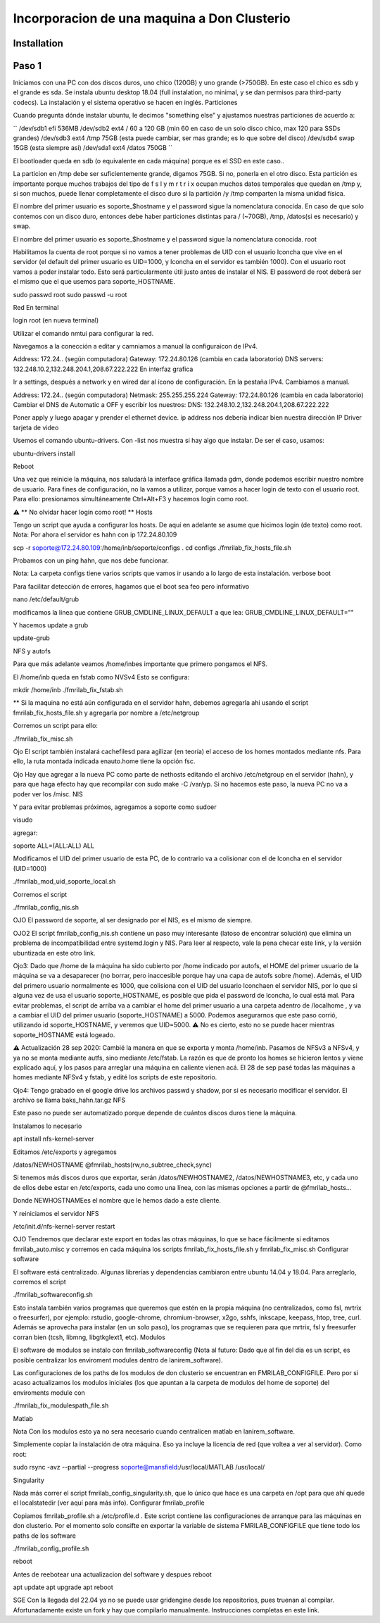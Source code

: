 =====
Incorporacion de una maquina a Don Clusterio
=====

.. _installation:

Installation
------------

Paso 1
------

Iniciamos con una PC con dos discos duros, uno chico (120GB) y uno grande (>750GB). En este caso el chico es sdb y el grande es sda. Se instala ubuntu desktop 18.04 (full instalation, no minimal, y se dan permisos para third-party codecs). La instalación y el sistema operativo se hacen en inglés.
Particiones

Cuando pregunta dónde instalar ubuntu, le decimos "something else" y ajustamos nuestras particiones de acuerdo a:

``
/dev/sdb1	efi				536MB
/dev/sdb2	ext4	/		60 a 120 GB (min 60 en caso de un solo disco chico, max 120 para SSDs grandes)
/dev/sdb3 	ext4	/tmp	75GB (esta puede cambiar, ser mas grande; es lo que sobre del disco)
/dev/sdb4   swap			15GB (esta siempre asi)
/dev/sda1	ext4	/datos	750GB
``

El bootloader queda en sdb (o equivalente en cada máquina) porque es el SSD en este caso..

La particion en /tmp debe ser suficientemente grande, digamos 75GB. Si no, ponerla en el otro disco. Esta partición es importante porque muchos trabajos del tipo de f s l y m r t r i x ocupan muchos datos temporales que quedan en /tmp y, si son muchos, puede llenar completamente el disco duro si la partición /y /tmp comparten la misma unidad física.

El nombre del primer usuario es soporte_$hostname y el password sigue la nomenclatura conocida. En caso de que solo contemos con un disco duro, entonces debe haber particiones distintas para / (~70GB), /tmp, /datos(si es necesario) y swap.

El nombre del primer usuario es soporte_$hostname y el password sigue la nomenclatura conocida.
root

Habilitamos la cuenta de root porque si no vamos a tener problemas de UID con el usuario lconcha que vive en el servidor (el default del primer usuario es UID=1000, y lconcha en el servidor es también 1000). Con el usuario root vamos a poder instalar todo. Esto será particularmente útil justo antes de instalar el NIS. El password de root deberá ser el mismo que el que usemos para soporte_HOSTNAME.

sudo passwd root
sudo passwd -u root

Red
En terminal

login root (en nueva terminal)

Utilizar el comando nmtui para configurar la red.

Navegamos a la conección a editar y camniamos a manual la configuraicon de IPv4.

Address: 172.24.. (según computadora) Gateway: 172.24.80.126 (cambia en cada laboratorio) DNS servers: 132.248.10.2,132.248.204.1,208.67.222.222
En interfaz grafica

Ir a settings, después a network y en wired dar al ícono de configuración. En la pestaña IPv4. Cambiamos a manual.

Address: 172.24.. (según computadora) Netmask: 255.255.255.224 Gateway: 172.24.80.126 (cambia en cada laboratorio) Cambiar el DNS de Automatic a OFF y escribir los nuestros: DNS: 132.248.10.2,132.248.204.1,208.67.222.222

Poner apply y luego apagar y prender el ethernet device. ip address nos debería indicar bien nuestra dirección IP
Driver tarjeta de video

Usemos el comando ubuntu-drivers. Con -list nos muestra si hay algo que instalar. De ser el caso, usamos:

ubuntu-drivers install

Reboot

Una vez que reinicie la máquina, nos saludará la interface gráfica llamada gdm, donde podemos escribir nuestro nombre de usuario. Para fines de configuración, no la vamos a utilizar, porque vamos a hacer login de texto con el usuario root. Para ello: presionamos simultáneamente Ctrl+Alt+F3 y hacemos login como root.

⚠️ ** No olvidar hacer login como root! **
Hosts

Tengo un script que ayuda a configurar los hosts. De aquí en adelante se asume que hicimos login (de texto) como root. Nota: Por ahora el servidor es hahn con ip 172.24.80.109

scp -r soporte@172.24.80.109:/home/inb/soporte/configs .
cd configs
./fmrilab_fix_hosts_file.sh

Probamos con un ping hahn, que nos debe funcionar.

Nota: La carpeta configs tiene varios scripts que vamos ir usando a lo largo de esta instalación.
verbose boot

Para facilitar detección de errores, hagamos que el boot sea feo pero informativo

nano /etc/default/grub

modificamos la línea que contiene GRUB_CMDLINE_LINUX_DEFAULT a que lea: GRUB_CMDLINE_LINUX_DEFAULT=""

Y hacemos update a grub

update-grub

NFS y autofs

Para que más adelante veamos /home/inbes importante que primero pongamos el NFS.

El /home/inb queda en fstab como NVSv4 Esto se configura:

mkdir /home/inb
./fmrilab_fix_fstab.sh

** Si la maquina no está aún configurada en el servidor hahn, debemos agregarla ahí usando el script fmrilab_fix_hosts_file.sh y agregarla por nombre a /etc/netgroup

Corremos un script para ello:

./fmrilab_fix_misc.sh

Ojo El script también instalará cachefilesd para agilizar (en teoría) el acceso de los homes montados mediante nfs. Para ello, la ruta montada indicada enauto.home tiene la opción fsc.

Ojo Hay que agregar a la nueva PC como parte de nethosts editando el archivo /etc/netgroup en el servidor (hahn), y para que haga efecto hay que recompilar con sudo make -C /var/yp. Si no hacemos este paso, la nueva PC no va a poder ver los /misc.
NIS

Y para evitar problemas próximos, agregamos a soporte como sudoer

visudo

agregar:

soporte ALL=(ALL:ALL) ALL

Modificamos el UID del primer usuario de esta PC, de lo contrario va a colisionar con el de lconcha en el servidor (UID=1000)

./fmrilab_mod_uid_soporte_local.sh

Corremos el script

./fmrilab_config_nis.sh

OJO El password de soporte, al ser designado por el NIS, es el mismo de siempre.

OJO2 El script fmrilab_config_nis.sh contiene un paso muy interesante (latoso de encontrar solución) que elimina un problema de incompatibilidad entre systemd.login y NIS. Para leer al respecto, vale la pena checar este link, y la versión ubuntizada en este otro link.

Ojo3: Dado que /home de la máquina ha sido cubierto por /home indicado por autofs, el HOME del primer usuario de la máquina se va a desaparecer (no borrar, pero inaccesible porque hay una capa de autofs sobre /home). Además, el UID del primero usuario normalmente es 1000, que colisiona con el UID del usuario lconchaen el servidor NIS, por lo que si alguna vez de usa el usuario soporte_HOSTNAME, es posible que pida el password de lconcha, lo cual está mal. Para evitar problemas, el script de arriba va a cambiar el home del primer usuario a una carpeta adentro de /localhome , y va a cambiar el UID del primer usuario (soporte_HOSTNAME) a 5000. Podemos asegurarnos que este paso corrió, utilizando id soporte_HOSTNAME, y veremos que UID=5000. ⚠️ No es cierto, esto no se puede hacer mientras soporte_HOSTNAME está logeado.

⚠️ Actualización 28 sep 2020: Cambié la manera en que se exporta y monta /home/inb. Pasamos de NFSv3 a NFSv4, y ya no se monta mediante autfs, sino mediante /etc/fstab. La razón es que de pronto los homes se hicieron lentos y viene explicado aquí, y los pasos para arreglar una máquina en caliente vienen acá. El 28 de sep pasé todas las máquinas a homes mediante NFSv4 y fstab, y edité los scripts de este repositorio.

Ojo4: Tengo grabado en el google drive los archivos passwd y shadow, por si es necesario modificar el servidor. El archivo se llama baks_hahn.tar.gz
NFS

Este paso no puede ser automatizado porque depende de cuántos discos duros tiene la máquina.

Instalamos lo necesario

apt install nfs-kernel-server

Editamos /etc/exports y agregamos

/datos/NEWHOSTNAME @fmrilab_hosts(rw,no_subtree_check,sync)

Si tenemos más discos duros que exportar, serán /datos/NEWHOSTNAME2, /datos/NEWHOSTNAME3, etc, y cada uno de ellos debe estar en /etc/exports, cada uno como una línea, con las mismas opciones a partir de @fmrilab_hosts...

Donde NEWHOSTNAMEes el nombre que le hemos dado a este cliente.

Y reiniciamos el servidor NFS

/etc/init.d/nfs-kernel-server restart

OJO Tendremos que declarar este export en todas las otras máquinas, lo que se hace fácilmente si editamos fmrilab_auto.misc y corremos en cada máquina los scripts fmrilab_fix_hosts_file.sh y fmrilab_fix_misc.sh
Configurar software

El software está centralizado. Algunas librerías y dependencias cambiaron entre ubuntu 14.04 y 18.04. Para arreglarlo, corremos el script

./fmrilab_softwareconfig.sh

Esto instala también varios programas que queremos que estén en la propia máquina (no centralizados, como fsl, mrtrix o freesurfer), por ejemplo: rstudio, google-chrome, chromium-browser, x2go, sshfs, inkscape, keepass, htop, tree, curl. Además se aprovecha para instalar (en un solo paso), los programas que se requieren para que mrtrix, fsl y freesurfer corran bien (tcsh, libmng, libgtkglext1, etc).
Modulos

El software de modulos se instalo con fmrilab_softwareconfig (Nota al futuro: Dado que al fin del dia es un script, es posible centralizar los enviroment modules dentro de lanirem_software).

Las configuraciones de los paths de los modulos de don clusterio se encuentran en FMRILAB_CONFIGFILE. Pero por si acaso actualizamos los modulos iniciales (los que apuntan a la carpeta de modulos del home de soporte) del enviroments module con

./fmrilab_fix_modulespath_file.sh

Matlab

Nota Con los modulos esto ya no sera necesario cuando centralicen matlab en lanirem_software.

Simplemente copiar la instalación de otra máquina. Eso ya incluye la licencia de red (que voltea a ver al servidor). Como root:

sudo rsync -avz --partial --progress  soporte@mansfield:/usr/local/MATLAB /usr/local/

Singularity

Nada más correr el script fmrilab_config_singularity.sh, que lo único que hace es una carpeta en /opt para que ahí quede el localstatedir (ver aquí para más info).
Configurar fmrilab_profile

Copiamos fmrilab_profile.sh a /etc/profile.d . Este script contiene las configuraciones de arranque para las máquinas en don clusterio. Por el momento solo consifte en exportar la variable de sistema FMRILAB_CONFIGFILE que tiene todo los paths de los software

./fmrilab_config_profile.sh

reboot

Antes de reebotear una actualizacion del software y despues reboot

apt update
apt upgrade
apt reboot

SGE
Con la llegada del 22.04 ya no se puede usar gridengine desde los repositorios, pues truenan al compilar. Afortunadamente existe un fork y hay que compilarlo manualmente. Instrucciones completas en este link.
